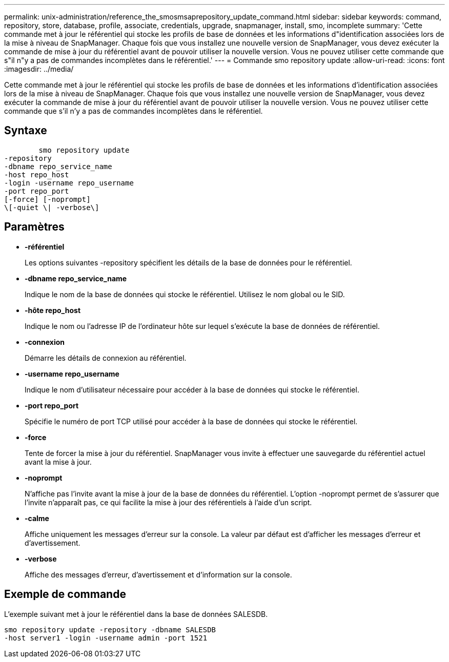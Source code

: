 ---
permalink: unix-administration/reference_the_smosmsaprepository_update_command.html 
sidebar: sidebar 
keywords: command, repository, store, database, profile, associate, credentials, upgrade, snapmanager, install, smo, incomplete 
summary: 'Cette commande met à jour le référentiel qui stocke les profils de base de données et les informations d"identification associées lors de la mise à niveau de SnapManager. Chaque fois que vous installez une nouvelle version de SnapManager, vous devez exécuter la commande de mise à jour du référentiel avant de pouvoir utiliser la nouvelle version. Vous ne pouvez utiliser cette commande que s"il n"y a pas de commandes incomplètes dans le référentiel.' 
---
= Commande smo repository update
:allow-uri-read: 
:icons: font
:imagesdir: ../media/


[role="lead"]
Cette commande met à jour le référentiel qui stocke les profils de base de données et les informations d'identification associées lors de la mise à niveau de SnapManager. Chaque fois que vous installez une nouvelle version de SnapManager, vous devez exécuter la commande de mise à jour du référentiel avant de pouvoir utiliser la nouvelle version. Vous ne pouvez utiliser cette commande que s'il n'y a pas de commandes incomplètes dans le référentiel.



== Syntaxe

[listing]
----

        smo repository update
-repository
-dbname repo_service_name
-host repo_host
-login -username repo_username
-port repo_port
[-force] [-noprompt]
\[-quiet \| -verbose\]
----


== Paramètres

* *-référentiel*
+
Les options suivantes -repository spécifient les détails de la base de données pour le référentiel.

* *-dbname repo_service_name*
+
Indique le nom de la base de données qui stocke le référentiel. Utilisez le nom global ou le SID.

* *-hôte repo_host*
+
Indique le nom ou l'adresse IP de l'ordinateur hôte sur lequel s'exécute la base de données de référentiel.

* *-connexion*
+
Démarre les détails de connexion au référentiel.

* *-username repo_username*
+
Indique le nom d'utilisateur nécessaire pour accéder à la base de données qui stocke le référentiel.

* *-port repo_port*
+
Spécifie le numéro de port TCP utilisé pour accéder à la base de données qui stocke le référentiel.

* *-force*
+
Tente de forcer la mise à jour du référentiel. SnapManager vous invite à effectuer une sauvegarde du référentiel actuel avant la mise à jour.

* *-noprompt*
+
N'affiche pas l'invite avant la mise à jour de la base de données du référentiel. L'option -noprompt permet de s'assurer que l'invite n'apparaît pas, ce qui facilite la mise à jour des référentiels à l'aide d'un script.

* *-calme*
+
Affiche uniquement les messages d'erreur sur la console. La valeur par défaut est d'afficher les messages d'erreur et d'avertissement.

* *-verbose*
+
Affiche des messages d'erreur, d'avertissement et d'information sur la console.





== Exemple de commande

L'exemple suivant met à jour le référentiel dans la base de données SALESDB.

[listing]
----
smo repository update -repository -dbname SALESDB
-host server1 -login -username admin -port 1521
----